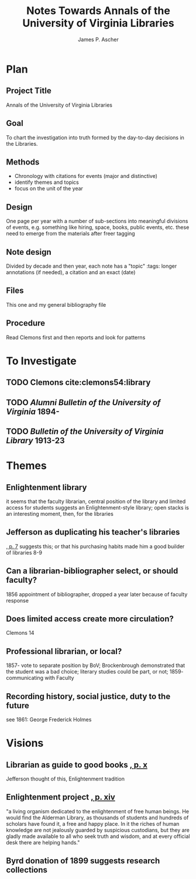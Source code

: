 #+TITLE: Notes Towards Annals of the University of Virginia Libraries
#+AUTHOR: James P. Ascher
#+EMAIL: jpa4q@virginia.edu
#+BIBLIOGRAPHY: sources.bib
#+TODO: TODO WAIT | DONE
#+OPTIONS: TOC:nil

* Plan
** Project Title
   Annals of the University of Virginia Libraries
** Goal
   To chart the investigation into truth formed by the day-to-day
   decisions in the Libraries.
** Methods
   - Chronology with citations for events (major and distinctive)
   - identify themes and topics
   - focus on the unit of the year
** Design
   One page per year with a number of sub-sections into meaningful
   divisions of events, e.g. something like hiring, space, books,
   public events, etc. these need to emerge from the materials after
   freer tagging
** Note design
   Divided by decade and then year, each note has a "topic" :tags:
   longer annotations (if needed), a citation and an exact (date)
** Files
   This one and my general bibliography file
** Procedure
   Read Clemons first and then reports and look for patterns
* To Investigate
** TODO Clemons cite:clemons54:library
** TODO /Alumni Bulletin of the University of Virginia/ 1894-
** TODO /Bulletin of the University of Virginia Library/ 1913-23
* Themes
** Enlightenment library
   it seems that the faculty librarian, central position of the
   library and limited access for students suggests an
   Enlightenment-style library; open stacks is an interesting moment,
   then, for the libraries
** Jefferson as duplicating his teacher's libraries
   [[cite:clemons54:library][, p. 7]] suggests this; or that his
   purchasing habits made him a good builder of libraries 8-9
** Can a librarian-bibliographer select, or should faculty?
   1856 appointment of bibliographer, dropped a year later because of
   faculty response
** Does limited access create more circulation?
   Clemons 14
** Professional librarian, or local?
   1857- vote to separate position by BoV; Brockenbrough demonstrated
   that the student was a bad choice; literary studies could be part,
   or not; 1859- communicating with Faculty
** Recording history, social justice, duty to the future
   see 1861: George Frederick Holmes
* Visions
** Librarian as guide to good books [[cite:clemons54:library][, p. x]]
   Jefferson thought of this, Enlightenment tradition
** Enlightenment project [[cite:clemons54:library][, p. xiv]]
   "a living organism dedicated to the enlightenment of free human
   beings.  He would find the Alderman Library, as thousands of
   students and hundreds of scholars have found it, a free and happy
   place.  In it the riches of human knowledge are not jealously
   guarded by suspicious custodians, but they are gladly made available
   to all who seek truth and wisdom, and at every official desk there
   are helping hands."
** Byrd donation of 1899 suggests research collections
